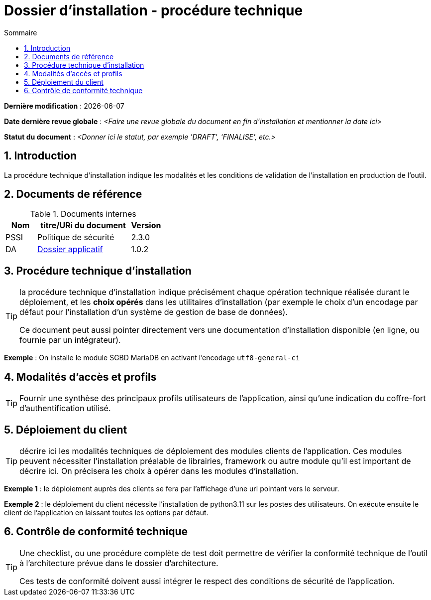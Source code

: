 ////
DIN-proc-technique.adoc

SPDX-FileCopyrightText: 2023 Vincent Corrèze

SPDX-License-Identifier: CC-BY-SA-4.0
////

# Dossier d'installation - procédure technique
:sectnumlevels: 4
:toclevels: 4
:sectnums: 4
:toc: left
:icons: font
:toc-title: Sommaire

*Dernière modification* : {docdate}

*Date dernière revue globale* : _<Faire une revue globale du document en fin d'installation et mentionner la date ici>_

*Statut du document* : _<Donner ici le statut, par exemple 'DRAFT', 'FINALISE', etc.>_

## Introduction

La procédure technique d'installation indique les modalités et les conditions de validation de l'installation en production de l'outil.

## Documents de référence

.Documents internes
[cols="1,3,1"]
|===
| Nom | titre/URi du document | Version

| PSSI | Politique de sécurité | 2.3.0

| DA | link:../README.adoc[Dossier applicatif] | 1.0.2

|===

## Procédure technique d'installation

[TIP]
====
la procédure technique d'installation indique précisément chaque opération technique réalisée durant le déploiement, et les *choix opérés* dans les utilitaires d'installation (par exemple le choix d'un encodage par défaut pour l'installation d'un système de gestion de base de données).

Ce document peut aussi pointer directement vers une documentation d'installation disponible (en ligne, ou fournie par un intégrateur).
====

====
*Exemple* : On installe le module SGBD MariaDB en activant l'encodage `utf8-general-ci`
====

## Modalités d'accès et profils

[TIP]
====
Fournir une synthèse des principaux profils utilisateurs de l'application, ainsi qu'une indication du coffre-fort d'authentification utilisé.
====

## Déploiement du client

[TIP]
====
décrire ici les modalités techniques de déploiement des modules clients de l'application. Ces modules peuvent nécessiter l'installation préalable de librairies, framework ou autre module qu'il est important de décrire ici. On précisera les choix à opérer dans les modules d'installation.
====

====
*Exemple 1* : le déploiement auprès des clients se fera par l'affichage d'une url pointant vers le serveur.
====

====
*Exemple 2* : le déploiement du client nécessite l'installation de python3.11 sur les postes des utilisateurs. On exécute ensuite le client de l'application en laissant toutes les options par défaut.
====

## Contrôle de conformité technique

[TIP]
====
Une checklist, ou une procédure complète de test doit permettre de vérifier la conformité technique de l'outil à l'architecture prévue dans le dossier d'architecture.

Ces tests de conformité doivent aussi intégrer le respect des conditions de sécurité de l'application.
====

